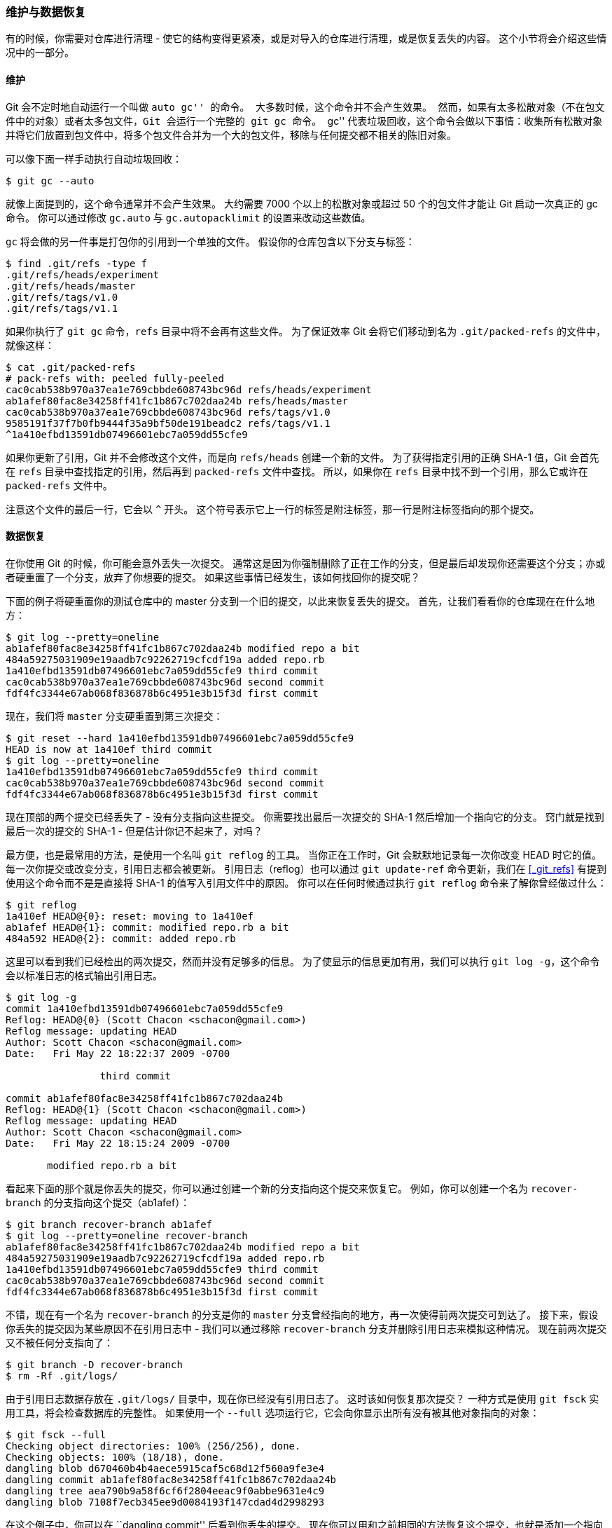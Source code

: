 === 维护与数据恢复

有的时候，你需要对仓库进行清理 - 使它的结构变得更紧凑，或是对导入的仓库进行清理，或是恢复丢失的内容。
这个小节将会介绍这些情况中的一部分。

[[_git_gc]]
==== 维护

Git 会不定时地自动运行一个叫做 ``auto gc'' 的命令。
大多数时候，这个命令并不会产生效果。
然而，如果有太多松散对象（不在包文件中的对象）或者太多包文件，Git 会运行一个完整的 `git gc` 命令。
``gc'' 代表垃圾回收，这个命令会做以下事情：收集所有松散对象并将它们放置到包文件中，将多个包文件合并为一个大的包文件，移除与任何提交都不相关的陈旧对象。

可以像下面一样手动执行自动垃圾回收：

[source,console]
----
$ git gc --auto
----

就像上面提到的，这个命令通常并不会产生效果。
大约需要 7000 个以上的松散对象或超过 50 个的包文件才能让 Git 启动一次真正的 gc 命令。
你可以通过修改 `gc.auto` 与 `gc.autopacklimit` 的设置来改动这些数值。

`gc` 将会做的另一件事是打包你的引用到一个单独的文件。
假设你的仓库包含以下分支与标签：

[source,console]
----
$ find .git/refs -type f
.git/refs/heads/experiment
.git/refs/heads/master
.git/refs/tags/v1.0
.git/refs/tags/v1.1
----

如果你执行了 `git gc` 命令，`refs` 目录中将不会再有这些文件。
为了保证效率 Git 会将它们移动到名为 `.git/packed-refs` 的文件中，就像这样：

[source,console]
----
$ cat .git/packed-refs
# pack-refs with: peeled fully-peeled
cac0cab538b970a37ea1e769cbbde608743bc96d refs/heads/experiment
ab1afef80fac8e34258ff41fc1b867c702daa24b refs/heads/master
cac0cab538b970a37ea1e769cbbde608743bc96d refs/tags/v1.0
9585191f37f7b0fb9444f35a9bf50de191beadc2 refs/tags/v1.1
^1a410efbd13591db07496601ebc7a059dd55cfe9
----

如果你更新了引用，Git 并不会修改这个文件，而是向 `refs/heads` 创建一个新的文件。
为了获得指定引用的正确 SHA-1 值，Git 会首先在 `refs` 目录中查找指定的引用，然后再到 `packed-refs` 文件中查找。
所以，如果你在 `refs` 目录中找不到一个引用，那么它或许在 `packed-refs` 文件中。

注意这个文件的最后一行，它会以 `^` 开头。
这个符号表示它上一行的标签是附注标签，那一行是附注标签指向的那个提交。

[[_data_recovery]]
==== 数据恢复

在你使用 Git 的时候，你可能会意外丢失一次提交。
通常这是因为你强制删除了正在工作的分支，但是最后却发现你还需要这个分支；亦或者硬重置了一个分支，放弃了你想要的提交。
如果这些事情已经发生，该如何找回你的提交呢？

下面的例子将硬重置你的测试仓库中的 master 分支到一个旧的提交，以此来恢复丢失的提交。
首先，让我们看看你的仓库现在在什么地方：

[source,console]
----
$ git log --pretty=oneline
ab1afef80fac8e34258ff41fc1b867c702daa24b modified repo a bit
484a59275031909e19aadb7c92262719cfcdf19a added repo.rb
1a410efbd13591db07496601ebc7a059dd55cfe9 third commit
cac0cab538b970a37ea1e769cbbde608743bc96d second commit
fdf4fc3344e67ab068f836878b6c4951e3b15f3d first commit
----

现在，我们将 `master` 分支硬重置到第三次提交：

[source,console]
----
$ git reset --hard 1a410efbd13591db07496601ebc7a059dd55cfe9
HEAD is now at 1a410ef third commit
$ git log --pretty=oneline
1a410efbd13591db07496601ebc7a059dd55cfe9 third commit
cac0cab538b970a37ea1e769cbbde608743bc96d second commit
fdf4fc3344e67ab068f836878b6c4951e3b15f3d first commit
----

现在顶部的两个提交已经丢失了 - 没有分支指向这些提交。
你需要找出最后一次提交的 SHA-1 然后增加一个指向它的分支。
窍门就是找到最后一次的提交的 SHA-1 - 但是估计你记不起来了，对吗？

最方便，也是最常用的方法，是使用一个名叫 `git reflog` 的工具。
当你正在工作时，Git 会默默地记录每一次你改变 HEAD 时它的值。
每一次你提交或改变分支，引用日志都会被更新。
引用日志（reflog）也可以通过 `git update-ref` 命令更新，我们在 <<_git_refs>> 有提到使用这个命令而不是是直接将 SHA-1 的值写入引用文件中的原因。
你可以在任何时候通过执行 `git reflog` 命令来了解你曾经做过什么：

[source,console]
----
$ git reflog
1a410ef HEAD@{0}: reset: moving to 1a410ef
ab1afef HEAD@{1}: commit: modified repo.rb a bit
484a592 HEAD@{2}: commit: added repo.rb
----

这里可以看到我们已经检出的两次提交，然而并没有足够多的信息。
为了使显示的信息更加有用，我们可以执行 `git log -g`，这个命令会以标准日志的格式输出引用日志。

[source,console]
----
$ git log -g
commit 1a410efbd13591db07496601ebc7a059dd55cfe9
Reflog: HEAD@{0} (Scott Chacon <schacon@gmail.com>)
Reflog message: updating HEAD
Author: Scott Chacon <schacon@gmail.com>
Date:   Fri May 22 18:22:37 2009 -0700

		third commit

commit ab1afef80fac8e34258ff41fc1b867c702daa24b
Reflog: HEAD@{1} (Scott Chacon <schacon@gmail.com>)
Reflog message: updating HEAD
Author: Scott Chacon <schacon@gmail.com>
Date:   Fri May 22 18:15:24 2009 -0700

       modified repo.rb a bit
----

看起来下面的那个就是你丢失的提交，你可以通过创建一个新的分支指向这个提交来恢复它。
例如，你可以创建一个名为 `recover-branch` 的分支指向这个提交（ab1afef）：

[source,console]
----
$ git branch recover-branch ab1afef
$ git log --pretty=oneline recover-branch
ab1afef80fac8e34258ff41fc1b867c702daa24b modified repo a bit
484a59275031909e19aadb7c92262719cfcdf19a added repo.rb
1a410efbd13591db07496601ebc7a059dd55cfe9 third commit
cac0cab538b970a37ea1e769cbbde608743bc96d second commit
fdf4fc3344e67ab068f836878b6c4951e3b15f3d first commit
----

不错，现在有一个名为 `recover-branch` 的分支是你的 `master` 分支曾经指向的地方，再一次使得前两次提交可到达了。
接下来，假设你丢失的提交因为某些原因不在引用日志中 - 我们可以通过移除 `recover-branch` 分支并删除引用日志来模拟这种情况。
现在前两次提交又不被任何分支指向了：

[source,console]
----
$ git branch -D recover-branch
$ rm -Rf .git/logs/
----

由于引用日志数据存放在 `.git/logs/` 目录中，现在你已经没有引用日志了。
这时该如何恢复那次提交？
一种方式是使用 `git fsck` 实用工具，将会检查数据库的完整性。
如果使用一个 `--full` 选项运行它，它会向你显示出所有没有被其他对象指向的对象：

[source,console]
----
$ git fsck --full
Checking object directories: 100% (256/256), done.
Checking objects: 100% (18/18), done.
dangling blob d670460b4b4aece5915caf5c68d12f560a9fe3e4
dangling commit ab1afef80fac8e34258ff41fc1b867c702daa24b
dangling tree aea790b9a58f6cf6f2804eeac9f0abbe9631e4c9
dangling blob 7108f7ecb345ee9d0084193f147cdad4d2998293
----

在这个例子中，你可以在 ``dangling commit'' 后看到你丢失的提交。
现在你可以用和之前相同的方法恢复这个提交，也就是添加一个指向这个提交的分支。

[[_removing_objects]]
==== 移除对象

Git 有很多很棒的功能，但是其中一个特性会导致问题，`git clone` 会下载整个项目的历史，包括每一个文件的每一个版本。
如果所有的东西都是源代码那么这很好，因为 Git 被高度优化来有效地存储这种数据。
然而，如果某个人在之前向项目添加了一个大小特别大的文件，即使你将这个文件从项目中移除了，每次克隆还是都要强制的下载这个大文件。
之所以会产生这个问题，是因为这个文件在历史中是存在的，它会永远在那里。

当你迁移 Subversion 或 Perforce 仓库到 Git 的时候，这会是一个严重的问题。
因为这些版本控制系统并不下载所有的历史文件，所以这种文件所带来的问题比较少。
如果你从其他的版本控制系统迁移到 Git 时发现仓库比预期的大得多，那么你就需要找到并移除这些大文件。

*警告：这个操作对提交历史的修改是破坏性的。*
它会从你必须修改或移除一个大文件引用最早的树对象开始重写每一次提交。
如果你在导入仓库后，在任何人开始基于这些提交工作前执行这个操作，那么将不会有任何问题 - 否则，你必须通知所有的贡献者他们需要将他们的成果变基到你的新提交上。

为了演示，我们将添加一个大文件到测试仓库中，并在下一次提交中删除它，现在我们需要找到它，并将它从仓库中永久删除。
首先，添加一个大文件到仓库中：

[source,console]
----
$ curl https://www.kernel.org/pub/software/scm/git/git-2.1.0.tar.gz > git.tgz
$ git add git.tgz
$ git commit -m 'add git tarball'
[master 7b30847] add git tarball
 1 file changed, 0 insertions(+), 0 deletions(-)
 create mode 100644 git.tgz
----

哎呀 - 其实这个项目并不需要这个巨大的压缩文件。
现在我们将它移除：

[source,console]
----
$ git rm git.tgz
rm 'git.tgz'
$ git commit -m 'oops - removed large tarball'
[master dadf725] oops - removed large tarball
 1 file changed, 0 insertions(+), 0 deletions(-)
 delete mode 100644 git.tgz
----

现在，我们执行 `gc` 来查看数据库占用了多少空间：

[source,console]
----
$ git gc
Counting objects: 17, done.
Delta compression using up to 8 threads.
Compressing objects: 100% (13/13), done.
Writing objects: 100% (17/17), done.
Total 17 (delta 1), reused 10 (delta 0)
----

你也可以执行 `count-objects` 命令来快速的查看占用空间大小：

[source,console]
----
$ git count-objects -v
count: 7
size: 32
in-pack: 17
packs: 1
size-pack: 4868
prune-packable: 0
garbage: 0
size-garbage: 0
----

`size-pack` 的数值指的是你的包文件以 KB 为单位计算的大小，所以你大约占用了 5MB 的空间。
在最后一次提交前，使用了不到 2KB - 显然，从之前的提交中移除文件并不能从历史中移除它。
每一次有人克隆这个仓库时，他们将必须克隆所有的 5MB 来获得这个微型项目，只因为你意外地添加了一个大文件。
现在来让我们彻底的移除这个文件。

首先你必须找到它。
在本例中，你已经知道是哪个文件了。
但是假设你不知道；该如何找出哪个文件或哪些文件占用了如此多的空间？
如果你执行 `git gc` 命令，所有的对象将被放入一个包文件中，你可以通过运行 `git verify-pack` 命令，然后对输出内容的第三列（即文件大小）进行排序，从而找出这个大文件。
你也可以将这个命令的执行结果通过管道传送给 `tail` 命令，因为你只需要找到列在最后的几个大对象。

[source,console]
----
$ git verify-pack -v .git/objects/pack/pack-29…69.idx \
  | sort -k 3 -n \
  | tail -3
dadf7258d699da2c8d89b09ef6670edb7d5f91b4 commit 229 159 12
033b4468fa6b2a9547a70d88d1bbe8bf3f9ed0d5 blob   22044 5792 4977696
82c99a3e86bb1267b236a4b6eff7868d97489af1 blob   4975916 4976258 1438
----

你可以看到这个大对象出现在返回结果的最底部：占用 5MB 空间。
为了找出具体是哪个文件，可以使用 `rev-list` 命令，我们在 <<_enforcing_commit_message_format>> 中曾提到过。
如果你传递 `--objects` 参数给 `rev-list` 命令，它就会列出所有提交的 SHA-1、数据对象的 SHA-1 和与它们相关联的文件路径。
可以使用以下命令来找出你的数据对象的名字：

[source,console]
----
$ git rev-list --objects --all | grep 82c99a3
82c99a3e86bb1267b236a4b6eff7868d97489af1 git.tgz
----

现在，你只需要从过去所有的树中移除这个文件。
使用以下命令可以轻松地查看哪些提交对这个文件产生改动：

[source,console]
----
$ git log --oneline --branches -- git.tgz
dadf725 oops - removed large tarball
7b30847 add git tarball
----

现在，你必须重写 `7b30847` 提交之后的所有提交来从 Git 历史中完全移除这个文件。
为了执行这个操作，我们要使用 `filter-branch` 命令，这个命令在 <<_rewriting_history>> 中也使用过：

[source,console]
----
$ git filter-branch --index-filter \
  'git rm --ignore-unmatch --cached git.tgz' -- 7b30847^..
Rewrite 7b30847d080183a1ab7d18fb202473b3096e9f34 (1/2)rm 'git.tgz'
Rewrite dadf7258d699da2c8d89b09ef6670edb7d5f91b4 (2/2)
Ref 'refs/heads/master' was rewritten
----

`--index-filter` 选项类似于在 <<_rewriting_history>> 中提到的的 `--tree-filter` 选项，不过这个选项并不会让命令将修改在硬盘上检出的文件，而只是修改在暂存区或索引中的文件。

你必须使用 `git rm --cached` 命令来移除文件，而不是通过类似 `rm file` 的命令 - 因为你需要从索引中移除它，而不是磁盘中。
还有一个原因是速度 - Git 在运行过滤器时，并不会检出每个修订版本到磁盘中，所以这个过程会非常快。
如果愿意的话，你也可以通过 `--tree-filter` 选项来完成同样的任务。
`git rm` 命令的 `--ignore-unmatch` 选项告诉命令：如果尝试删除的模式不存在时，不提示错误。
最后，使用 `filter-branch` 选项来重写自 `7b30847` 提交以来的历史，也就是这个问题产生的地方。
否则，这个命令会从最旧的提交开始，这将会花费许多不必要的时间。

你的历史中将不再包含对那个文件的引用。
不过，你的引用日志和你在 `.git/refs/original` 通过 `filter-branch` 选项添加的新引用中还存有对这个文件的引用，所以你必须移除它们然后重新打包数据库。
在重新打包前需要移除任何包含指向那些旧提交的指针的文件：

[source,console]
----
$ rm -Rf .git/refs/original
$ rm -Rf .git/logs/
$ git gc
Counting objects: 15, done.
Delta compression using up to 8 threads.
Compressing objects: 100% (11/11), done.
Writing objects: 100% (15/15), done.
Total 15 (delta 1), reused 12 (delta 0)
----

让我们看看你省了多少空间。

[source,console]
----
$ git count-objects -v
count: 11
size: 4904
in-pack: 15
packs: 1
size-pack: 8
prune-packable: 0
garbage: 0
size-garbage: 0
----

打包的仓库大小下降到了 8K，比 5MB 好很多。
可以从 size 的值看出，这个大文件还在你的松散对象中，并没有消失；但是它不会在推送或接下来的克隆中出现，这才是最重要的。
如果真的想要删除它，可以通过有 `--expire` 选项的 `git prune` 命令来完全地移除那个对象：

[source,console]
----
$ git prune --expire now
$ git count-objects -v
count: 0
size: 0
in-pack: 15
packs: 1
size-pack: 8
prune-packable: 0
garbage: 0
size-garbage: 0
----

